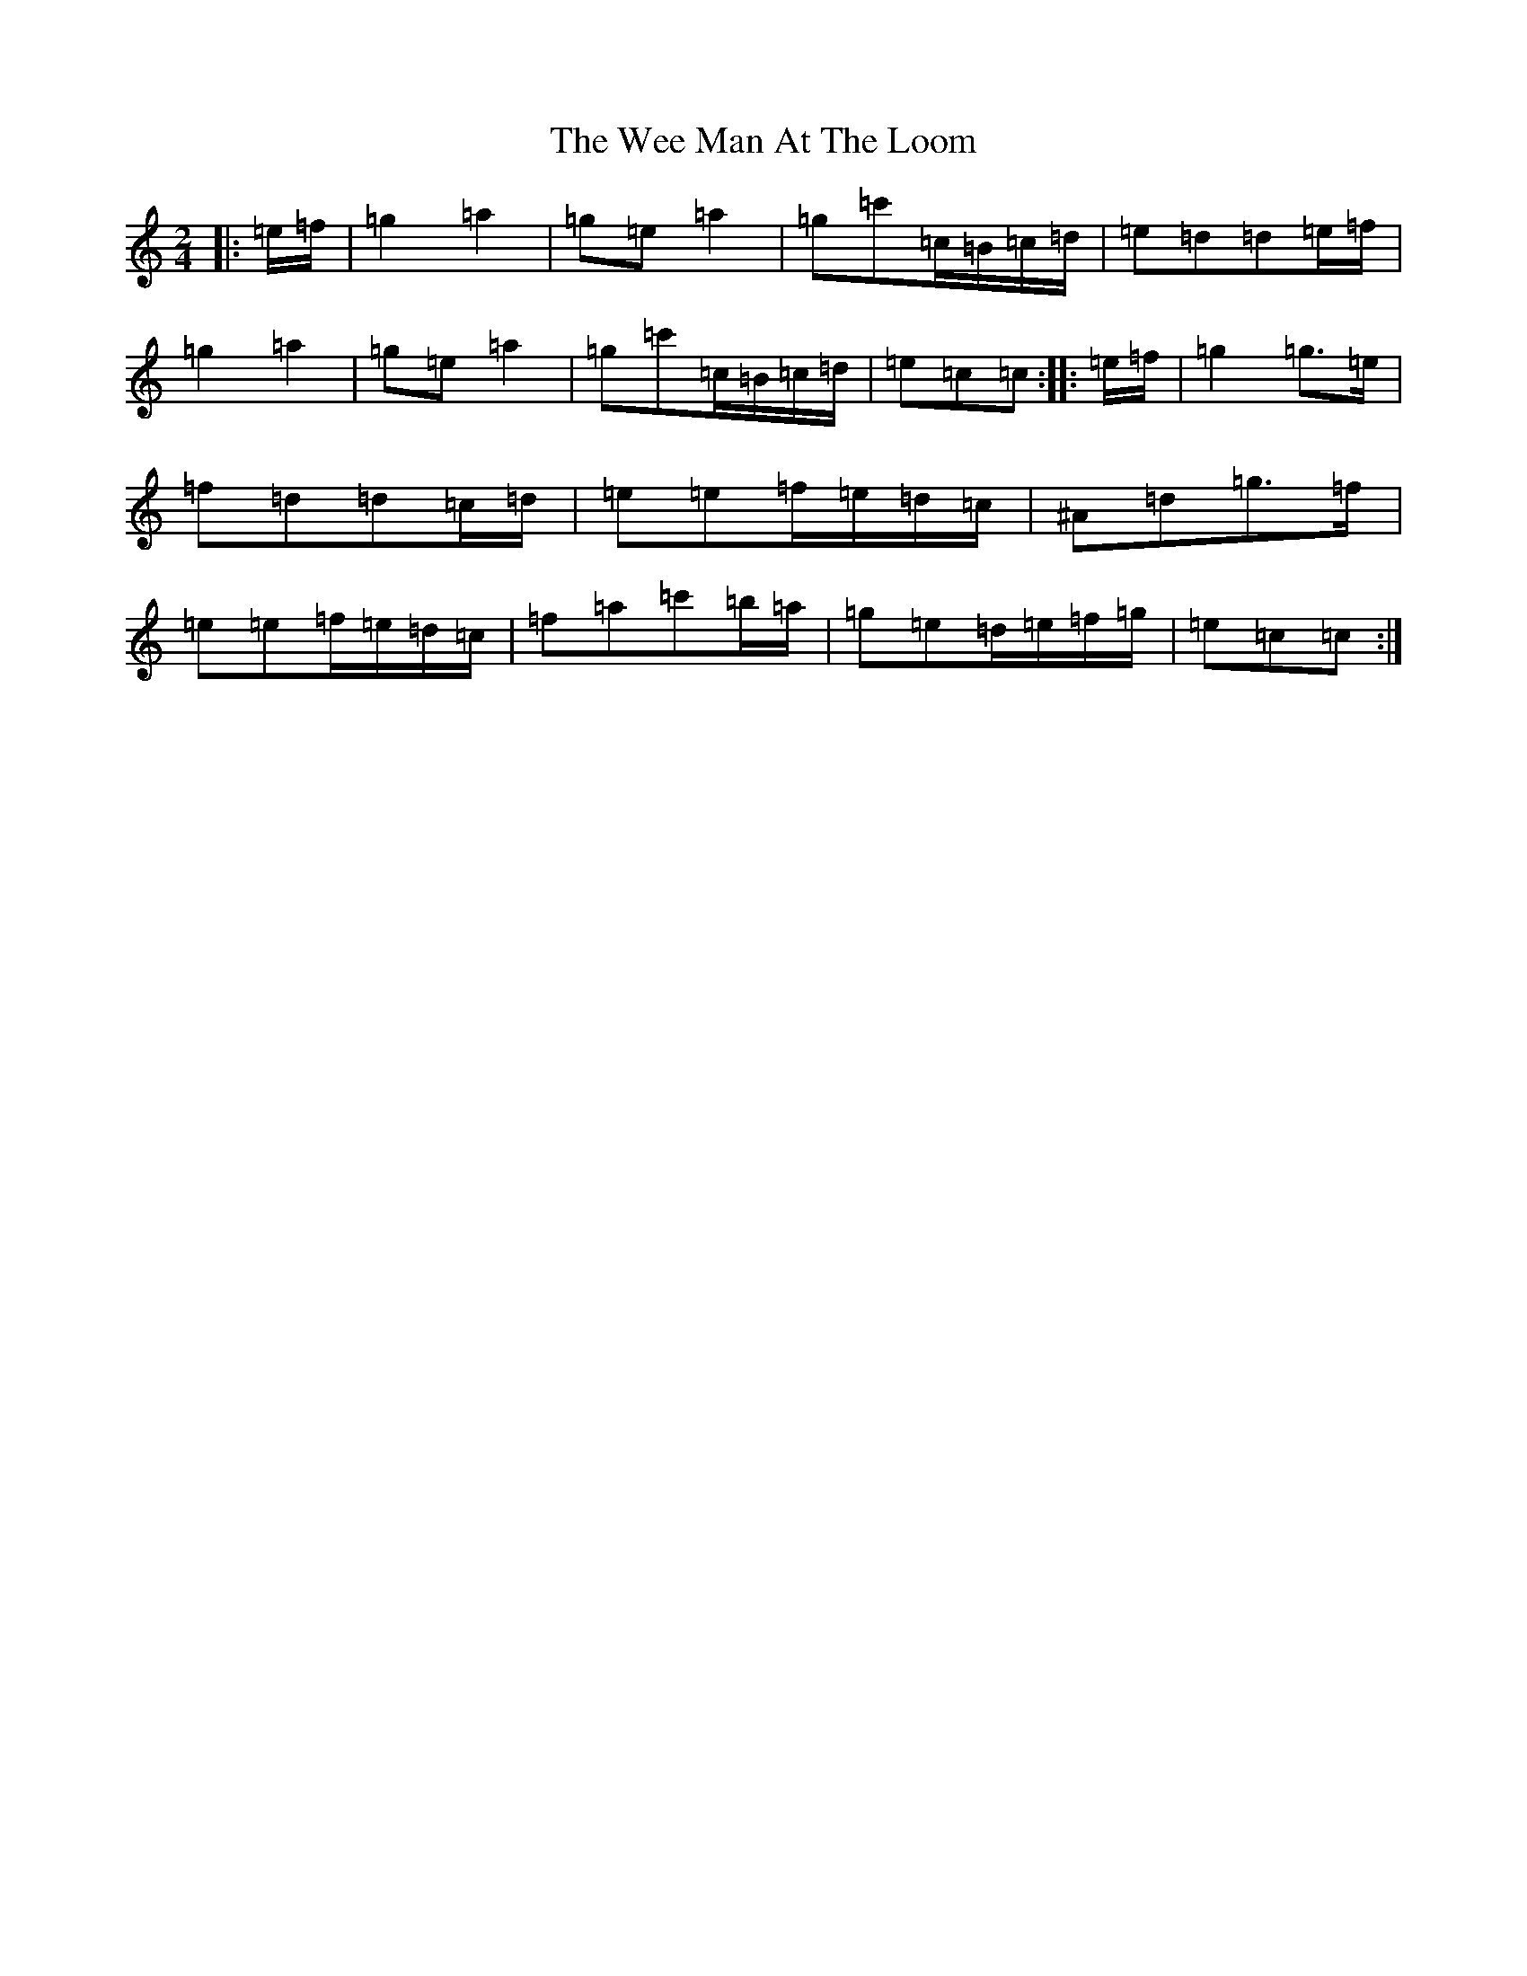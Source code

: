 X: 22242
T: Wee Man At The Loom, The
S: https://thesession.org/tunes/13487#setting23806
R: polka
M:2/4
L:1/8
K: C Major
|:=e/2=f/2|=g2=a2|=g=e=a2|=g=c'=c/2=B/2=c/2=d/2|=e=d=d=e/2=f/2|=g2=a2|=g=e=a2|=g=c'=c/2=B/2=c/2=d/2|=e=c=c:||:=e/2=f/2|=g2=g>=e|=f=d=d=c/2=d/2|=e=e=f/2=e/2=d/2=c/2|^A=d=g>=f|=e=e=f/2=e/2=d/2=c/2|=f=a=c'=b/2=a/2|=g=e=d/2=e/2=f/2=g/2|=e=c=c:|